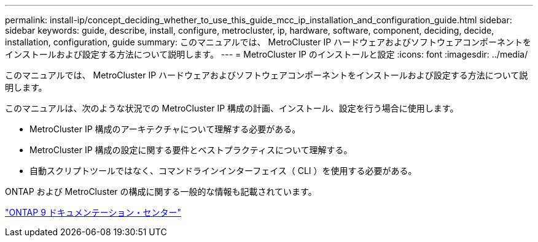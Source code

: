 ---
permalink: install-ip/concept_deciding_whether_to_use_this_guide_mcc_ip_installation_and_configuration_guide.html 
sidebar: sidebar 
keywords: guide, describe, install, configure, metrocluster, ip, hardware, software, component, deciding, decide, installation, configuration, guide 
summary: このマニュアルでは、 MetroCluster IP ハードウェアおよびソフトウェアコンポーネントをインストールおよび設定する方法について説明します。 
---
= MetroCluster IP のインストールと設定
:icons: font
:imagesdir: ../media/


[role="lead"]
このマニュアルでは、 MetroCluster IP ハードウェアおよびソフトウェアコンポーネントをインストールおよび設定する方法について説明します。

このマニュアルは、次のような状況での MetroCluster IP 構成の計画、インストール、設定を行う場合に使用します。

* MetroCluster IP 構成のアーキテクチャについて理解する必要がある。
* MetroCluster IP 構成の設定に関する要件とベストプラクティスについて理解する。
* 自動スクリプトツールではなく、コマンドラインインターフェイス（ CLI ）を使用する必要がある。


ONTAP および MetroCluster の構成に関する一般的な情報も記載されています。

https://docs.netapp.com/ontap-9/index.jsp["ONTAP 9 ドキュメンテーション・センター"]
